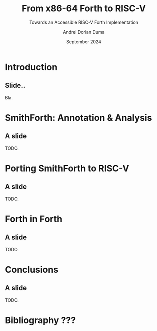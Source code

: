#+TITLE: From x86-64 Forth to RISC-V
#+SUBTITLE: Towards an Accessible RISC-V Forth Implementation
#+DATE: September 2024
#+AUTHOR: Andrei Dorian Duma
#+EMAIL: andrei-dorian.duma@s.unibuc.ro
#+DESCRIPTION:
#+KEYWORDS:
#+LANGUAGE: en
#+SELECT_TAGS: export
#+EXCLUDE_TAGS: noexport
#+CREATOR: Emacs 29.2 (Org mode 9.6.15)

#+BIBLIOGRAPHY: References.bib
#+CITE_EXPORT: csl csl/ieee-with-url.csl

#+OPTIONS: ':nil *:t -:t ::t <:t H:2 \n:nil ^:{} arch:headline
#+OPTIONS: author:t broken-links:nil c:nil creator:nil
#+OPTIONS: d:(not "LOGBOOK") date:t e:t email:nil f:t inline:t num:t
#+OPTIONS: p:nil pri:nil prop:nil stat:t tags:t tasks:t tex:t
#+OPTIONS: timestamp:t title:t toc:2 todo:t |:t

#+STARTUP: beamer

#+BEAMER_THEME: Madrid
#+BEAMER_FONT_THEME:
#+BEAMER_INNER_THEME:
#+BEAMER_OUTER_THEME:
#+BEAMER_HEADER:

#+LATEX_CLASS: beamer
#+LATEX_CLASS_OPTIONS: [presentation, bigger]
#+LATEX_HEADER_EXTRA:
#+LATEX_COMPILER: pdflatex
#+LATEX_ENGRAVED_THEME:

# --- Beamer theme --- #
# #+LATEX_HEADER: \mode<beamer>{\usetheme{Madrid}}

# --- Table of contents for each section --- #
# #+LATEX_HEADER: \AtBeginSection[]{\begin{frame}<beamer>\frametitle{Topic}\tableofcontents[currentsection]\end{frame}}


* Introduction

** Slide..

Bla.


* SmithForth: Annotation & Analysis

** A slide
TODO.


* Porting SmithForth to RISC-V

** A slide
TODO.


* Forth in Forth

** A slide
TODO.


* Conclusions

** A slide
TODO.


* Bibliography ???
